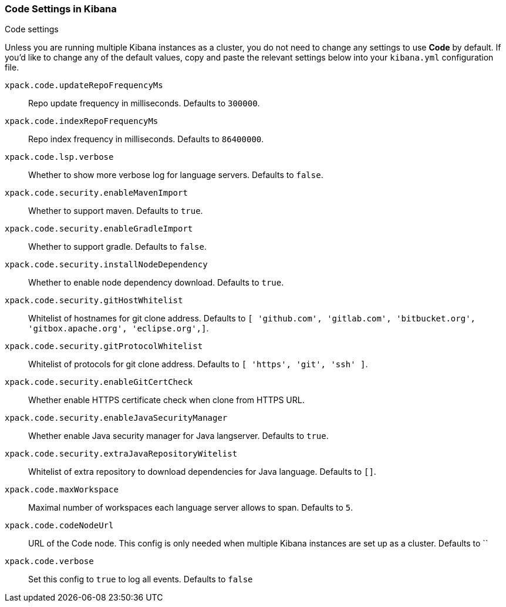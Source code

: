 [role="xpack"]
[[code-settings-kibana]]
=== Code Settings in Kibana
++++
<titleabbrev>Code settings</titleabbrev>
++++

Unless you are running multiple Kibana instances as a cluster, you do not need to change any settings to use *Code* by default. If you’d like to change any of the default values, copy and paste the relevant settings below into your `kibana.yml` configuration file.


`xpack.code.updateRepoFrequencyMs`::
Repo update frequency in milliseconds. Defaults to `300000`.

`xpack.code.indexRepoFrequencyMs`::
Repo index frequency in milliseconds. Defaults to `86400000`.

`xpack.code.lsp.verbose`::
Whether to show more verbose log for language servers. Defaults to `false`.

`xpack.code.security.enableMavenImport`::
Whether to support maven. Defaults to `true`.

`xpack.code.security.enableGradleImport`::
Whether to support gradle. Defaults to `false`.

`xpack.code.security.installNodeDependency`::
Whether to enable node dependency download. Defaults to `true`.

`xpack.code.security.gitHostWhitelist`::
Whitelist of hostnames for git clone address. Defaults to `[ 'github.com', 'gitlab.com',  'bitbucket.org', 'gitbox.apache.org', 'eclipse.org',]`.

`xpack.code.security.gitProtocolWhitelist`::
Whitelist of protocols for git clone address. Defaults to `[ 'https', 'git', 'ssh' ]`.

`xpack.code.security.enableGitCertCheck`::
Whether enable HTTPS certificate check when clone from HTTPS URL.

`xpack.code.security.enableJavaSecurityManager`::
Whether enable Java security manager for Java langserver. Defaults to `true`.

`xpack.code.security.extraJavaRepositoryWitelist`::
Whitelist of extra repository to download dependencies for Java language. Defaults to `[]`.

`xpack.code.maxWorkspace`::
Maximal number of workspaces each language server allows to span. Defaults to `5`.

`xpack.code.codeNodeUrl`::
URL of the Code node. This config is only needed when multiple Kibana instances are set up as a cluster. Defaults to ``

`xpack.code.verbose`::
Set this config to `true` to log all events. Defaults to `false`
